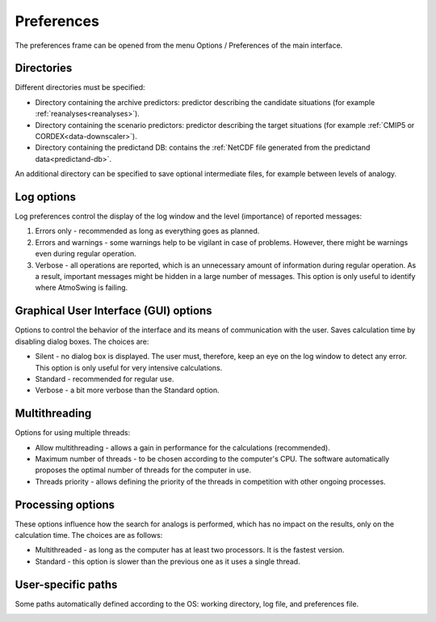 Preferences
===========

The preferences frame can be opened from the menu Options / Preferences of the main interface.

Directories
-----------

Different directories must be specified:

* Directory containing the archive predictors: predictor describing the candidate situations (for example :ref:`reanalyses<reanalyses>`).
* Directory containing the scenario predictors: predictor describing the target situations (for example :ref:`CMIP5 or CORDEX<data-downscaler>`).
* Directory containing the predictand DB: contains the :ref:`NetCDF file generated from the predictand data<predictand-db>`.

.. image:: img/preferences-general-dirs.png
   :align: center
   
An additional directory can be specified to save optional intermediate files, for example between levels of analogy.

.. image:: img/preferences-adv-workingdirs.png
   :align: center

Log options
-----------

Log preferences control the display of the log window and the level (importance) of reported messages:

1. Errors only - recommended as long as everything goes as planned.
2. Errors and warnings - some warnings help to be vigilant in case of problems. However, there might be warnings even during regular operation.
3. Verbose - all operations are reported, which is an unnecessary amount of information during regular operation. As a result, important messages might be hidden in a large number of messages. This option is only useful to identify where AtmoSwing is failing.

.. image:: img/preferences-general-log.png
   :align: center

Graphical User Interface (GUI) options
--------------------------------------

Options to control the behavior of the interface and its means of communication with the user. Saves calculation time by disabling dialog boxes. The choices are:

* Silent - no dialog box is displayed. The user must, therefore, keep an eye on the log window to detect any error. This option is only useful for very intensive calculations.
* Standard - recommended for regular use.
* Verbose - a bit more verbose than the Standard option.

.. image:: img/preferences-adv-gui.png
   :align: center

Multithreading
--------------

Options for using multiple threads:

* Allow multithreading - allows a gain in performance for the calculations (recommended).
* Maximum number of threads - to be chosen according to the computer's CPU. The software automatically proposes the optimal number of threads for the computer in use.
* Threads priority - allows defining the priority of the threads in competition with other ongoing processes.

.. image:: img/preferences-adv-multithreading.png
   :align: center
   
Processing options
------------------

These options influence how the search for analogs is performed, which has no impact on the results, only on the calculation time. The choices are as follows:

* Multithreaded - as long as the computer has at least two processors. It is the fastest version.
* Standard - this option is slower than the previous one as it uses a single thread.

.. image:: img/preferences-adv-processing.png
   :align: center
   
User-specific paths
-------------------

Some paths automatically defined according to the OS: working directory, log file, and preferences file.
   
.. image:: img/preferences-adv-userpaths.png
   :align: center
   
